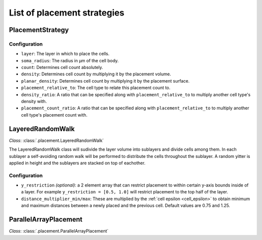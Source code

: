 ############################
List of placement strategies
############################

*****************
PlacementStrategy
*****************

Configuration
=============

* ``layer``: The layer in which to place the cells.
* ``soma_radius``: The radius in µm of the cell body.
* ``count``: Determines cell count absolutely.
* ``density``: Determines cell count by multiplying it by the placement volume.
* ``planar_density``: Determines cell count by multiplying it by the placement surface.
* ``placement_relative_to``: The cell type to relate this placement count to.
* ``density_ratio``: A ratio that can be specified along with ``placement_relative_to``
  to multiply another cell type's density with.
* ``placement_count_ratio``: A ratio that can be specified along with
  ``placement_relative_to`` to multiply another cell type's placement count with.

*****************
LayeredRandomWalk
*****************

*Class*: :class:`.placement.LayeredRandomWalk`

The LayeredRandomWalk class will sudivide the layer volume into sublayers and divide
cells among them. In each sublayer a self-avoiding random walk will be performed
to distribute the cells throughout the sublayer. A random yitter is applied in
height and the sublayers are stacked on top of eachother.

Configuration
=============

* ``y_restriction`` *(optional)*: a 2 element array that can restrict placement
  to within certain y-axis bounds inside of a layer. For example ``y_restriction =
  [0.5, 1.0]`` will restrict placement to the top half of the layer.
* ``distance_multiplier_min/max``: These are multiplied by the :ref:`cell epsilon
  <cell_epsilon>` to
  obtain minimum and maximum distances between a newly placed and the previous
  cell. Default values are 0.75 and 1.25.

**********************
ParallelArrayPlacement
**********************

*Class*: :class:`.placement.ParallelArrayPlacement`
